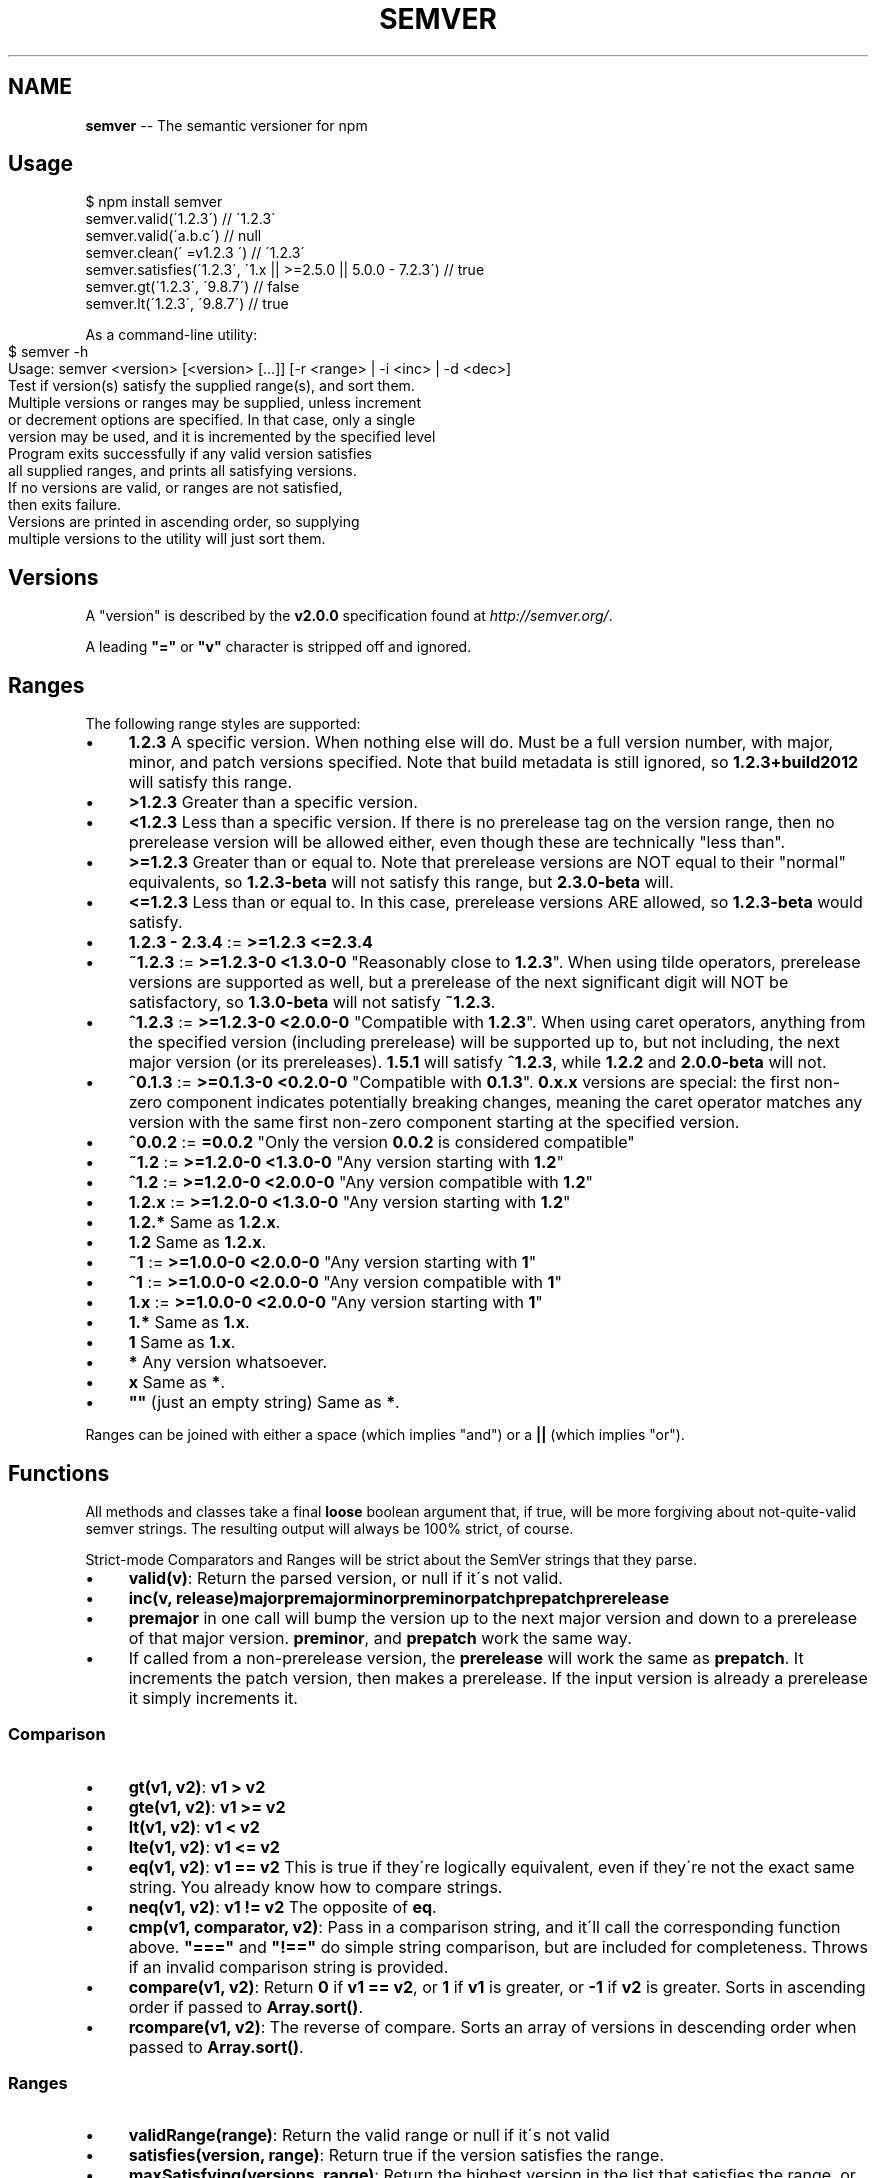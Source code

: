 .\" Generated with Ronnjs 0.3.8
.\" http://github.com/kapouer/ronnjs/
.
.TH "SEMVER" "7" "October 2015" "" ""
.
.SH "NAME"
\fBsemver\fR \-\- The semantic versioner for npm
.
.SH "Usage"
.
.nf
$ npm install semver
semver\.valid(\'1\.2\.3\') // \'1\.2\.3\'
semver\.valid(\'a\.b\.c\') // null
semver\.clean(\'  =v1\.2\.3   \') // \'1\.2\.3\'
semver\.satisfies(\'1\.2\.3\', \'1\.x || >=2\.5\.0 || 5\.0\.0 \- 7\.2\.3\') // true
semver\.gt(\'1\.2\.3\', \'9\.8\.7\') // false
semver\.lt(\'1\.2\.3\', \'9\.8\.7\') // true
.
.fi
.
.P
As a command\-line utility:
.
.IP "" 4
.
.nf
$ semver \-h
Usage: semver <version> [<version> [\.\.\.]] [\-r <range> | \-i <inc> | \-d <dec>]
Test if version(s) satisfy the supplied range(s), and sort them\.
Multiple versions or ranges may be supplied, unless increment
or decrement options are specified\.  In that case, only a single
version may be used, and it is incremented by the specified level
Program exits successfully if any valid version satisfies
all supplied ranges, and prints all satisfying versions\.
If no versions are valid, or ranges are not satisfied,
then exits failure\.
Versions are printed in ascending order, so supplying
multiple versions to the utility will just sort them\.
.
.fi
.
.IP "" 0
.
.SH "Versions"
A "version" is described by the \fBv2\.0\.0\fR specification found at \fIhttp://semver\.org/\fR\|\.
.
.P
A leading \fB"="\fR or \fB"v"\fR character is stripped off and ignored\.
.
.SH "Ranges"
The following range styles are supported:
.
.IP "\(bu" 4
\fB1\.2\.3\fR A specific version\.  When nothing else will do\.  Must be a full
version number, with major, minor, and patch versions specified\.
Note that build metadata is still ignored, so \fB1\.2\.3+build2012\fR will
satisfy this range\.
.
.IP "\(bu" 4
\fB>1\.2\.3\fR Greater than a specific version\.
.
.IP "\(bu" 4
\fB<1\.2\.3\fR Less than a specific version\.  If there is no prerelease
tag on the version range, then no prerelease version will be allowed
either, even though these are technically "less than"\.
.
.IP "\(bu" 4
\fB>=1\.2\.3\fR Greater than or equal to\.  Note that prerelease versions
are NOT equal to their "normal" equivalents, so \fB1\.2\.3\-beta\fR will
not satisfy this range, but \fB2\.3\.0\-beta\fR will\.
.
.IP "\(bu" 4
\fB<=1\.2\.3\fR Less than or equal to\.  In this case, prerelease versions
ARE allowed, so \fB1\.2\.3\-beta\fR would satisfy\.
.
.IP "\(bu" 4
\fB1\.2\.3 \- 2\.3\.4\fR := \fB>=1\.2\.3 <=2\.3\.4\fR
.
.IP "\(bu" 4
\fB~1\.2\.3\fR := \fB>=1\.2\.3\-0 <1\.3\.0\-0\fR  "Reasonably close to \fB1\.2\.3\fR"\.  When
using tilde operators, prerelease versions are supported as well,
but a prerelease of the next significant digit will NOT be
satisfactory, so \fB1\.3\.0\-beta\fR will not satisfy \fB~1\.2\.3\fR\|\.
.
.IP "\(bu" 4
\fB^1\.2\.3\fR := \fB>=1\.2\.3\-0 <2\.0\.0\-0\fR  "Compatible with \fB1\.2\.3\fR"\.  When
using caret operators, anything from the specified version (including
prerelease) will be supported up to, but not including, the next
major version (or its prereleases)\. \fB1\.5\.1\fR will satisfy \fB^1\.2\.3\fR,
while \fB1\.2\.2\fR and \fB2\.0\.0\-beta\fR will not\.
.
.IP "\(bu" 4
\fB^0\.1\.3\fR := \fB>=0\.1\.3\-0 <0\.2\.0\-0\fR "Compatible with \fB0\.1\.3\fR"\. \fB0\.x\.x\fR versions are
special: the first non\-zero component indicates potentially breaking changes,
meaning the caret operator matches any version with the same first non\-zero
component starting at the specified version\.
.
.IP "\(bu" 4
\fB^0\.0\.2\fR := \fB=0\.0\.2\fR "Only the version \fB0\.0\.2\fR is considered compatible"
.
.IP "\(bu" 4
\fB~1\.2\fR := \fB>=1\.2\.0\-0 <1\.3\.0\-0\fR "Any version starting with \fB1\.2\fR"
.
.IP "\(bu" 4
\fB^1\.2\fR := \fB>=1\.2\.0\-0 <2\.0\.0\-0\fR "Any version compatible with \fB1\.2\fR"
.
.IP "\(bu" 4
\fB1\.2\.x\fR := \fB>=1\.2\.0\-0 <1\.3\.0\-0\fR "Any version starting with \fB1\.2\fR"
.
.IP "\(bu" 4
\fB1\.2\.*\fR Same as \fB1\.2\.x\fR\|\.
.
.IP "\(bu" 4
\fB1\.2\fR Same as \fB1\.2\.x\fR\|\.
.
.IP "\(bu" 4
\fB~1\fR := \fB>=1\.0\.0\-0 <2\.0\.0\-0\fR "Any version starting with \fB1\fR"
.
.IP "\(bu" 4
\fB^1\fR := \fB>=1\.0\.0\-0 <2\.0\.0\-0\fR "Any version compatible with \fB1\fR"
.
.IP "\(bu" 4
\fB1\.x\fR := \fB>=1\.0\.0\-0 <2\.0\.0\-0\fR "Any version starting with \fB1\fR"
.
.IP "\(bu" 4
\fB1\.*\fR Same as \fB1\.x\fR\|\.
.
.IP "\(bu" 4
\fB1\fR Same as \fB1\.x\fR\|\.
.
.IP "\(bu" 4
\fB*\fR Any version whatsoever\.
.
.IP "\(bu" 4
\fBx\fR Same as \fB*\fR\|\.
.
.IP "\(bu" 4
\fB""\fR (just an empty string) Same as \fB*\fR\|\.
.
.IP "" 0
.
.P
Ranges can be joined with either a space (which implies "and") or a \fB||\fR (which implies "or")\.
.
.SH "Functions"
All methods and classes take a final \fBloose\fR boolean argument that, if
true, will be more forgiving about not\-quite\-valid semver strings\.
The resulting output will always be 100% strict, of course\.
.
.P
Strict\-mode Comparators and Ranges will be strict about the SemVer
strings that they parse\.
.
.IP "\(bu" 4
\fBvalid(v)\fR: Return the parsed version, or null if it\'s not valid\.
.
.IP "\(bu" 4
\fBinc(v, release)\fR\fBmajor\fR\fBpremajor\fR\fBminor\fR\fBpreminor\fR\fBpatch\fR\fBprepatch\fR\fBprerelease\fR
.
.IP "\(bu" 4
\fBpremajor\fR in one call will bump the version up to the next major
version and down to a prerelease of that major version\. \fBpreminor\fR, and \fBprepatch\fR work the same way\.
.
.IP "\(bu" 4
If called from a non\-prerelease version, the \fBprerelease\fR will work the
same as \fBprepatch\fR\|\. It increments the patch version, then makes a
prerelease\. If the input version is already a prerelease it simply
increments it\.
.
.IP "" 0

.
.IP "" 0
.
.SS "Comparison"
.
.IP "\(bu" 4
\fBgt(v1, v2)\fR: \fBv1 > v2\fR
.
.IP "\(bu" 4
\fBgte(v1, v2)\fR: \fBv1 >= v2\fR
.
.IP "\(bu" 4
\fBlt(v1, v2)\fR: \fBv1 < v2\fR
.
.IP "\(bu" 4
\fBlte(v1, v2)\fR: \fBv1 <= v2\fR
.
.IP "\(bu" 4
\fBeq(v1, v2)\fR: \fBv1 == v2\fR This is true if they\'re logically equivalent,
even if they\'re not the exact same string\.  You already know how to
compare strings\.
.
.IP "\(bu" 4
\fBneq(v1, v2)\fR: \fBv1 != v2\fR The opposite of \fBeq\fR\|\.
.
.IP "\(bu" 4
\fBcmp(v1, comparator, v2)\fR: Pass in a comparison string, and it\'ll call
the corresponding function above\.  \fB"==="\fR and \fB"!=="\fR do simple
string comparison, but are included for completeness\.  Throws if an
invalid comparison string is provided\.
.
.IP "\(bu" 4
\fBcompare(v1, v2)\fR: Return \fB0\fR if \fBv1 == v2\fR, or \fB1\fR if \fBv1\fR is greater, or \fB\-1\fR if \fBv2\fR is greater\.  Sorts in ascending order if passed to \fBArray\.sort()\fR\|\.
.
.IP "\(bu" 4
\fBrcompare(v1, v2)\fR: The reverse of compare\.  Sorts an array of versions
in descending order when passed to \fBArray\.sort()\fR\|\.
.
.IP "" 0
.
.SS "Ranges"
.
.IP "\(bu" 4
\fBvalidRange(range)\fR: Return the valid range or null if it\'s not valid
.
.IP "\(bu" 4
\fBsatisfies(version, range)\fR: Return true if the version satisfies the
range\.
.
.IP "\(bu" 4
\fBmaxSatisfying(versions, range)\fR: Return the highest version in the list
that satisfies the range, or \fBnull\fR if none of them do\.
.
.IP "\(bu" 4
\fBgtr(version, range)\fR: Return \fBtrue\fR if version is greater than all the
versions possible in the range\.
.
.IP "\(bu" 4
\fBltr(version, range)\fR: Return \fBtrue\fR if version is less than all the
versions possible in the range\.
.
.IP "\(bu" 4
\fBoutside(version, range, hilo)\fR: Return true if the version is outside
the bounds of the range in either the high or low direction\.  The \fBhilo\fR argument must be either the string \fB\'>\'\fR or \fB\'<\'\fR\|\.  (This is
the function called by \fBgtr\fR and \fBltr\fR\|\.)
.
.IP "" 0
.
.P
Note that, since ranges may be non\-contiguous, a version might not be
greater than a range, less than a range, \fIor\fR satisfy a range!  For
example, the range \fB1\.2 <1\.2\.9 || >2\.0\.0\fR would have a hole from \fB1\.2\.9\fR
until \fB2\.0\.0\fR, so the version \fB1\.2\.10\fR would not be greater than the
range (because \fB2\.0\.1\fR satisfies, which is higher), nor less than the
range (since \fB1\.2\.8\fR satisfies, which is lower), and it also does not
satisfy the range\.
.
.P
If you want to know if a version satisfies or does not satisfy a
range, use the \fBsatisfies(version, range)\fR function\.
